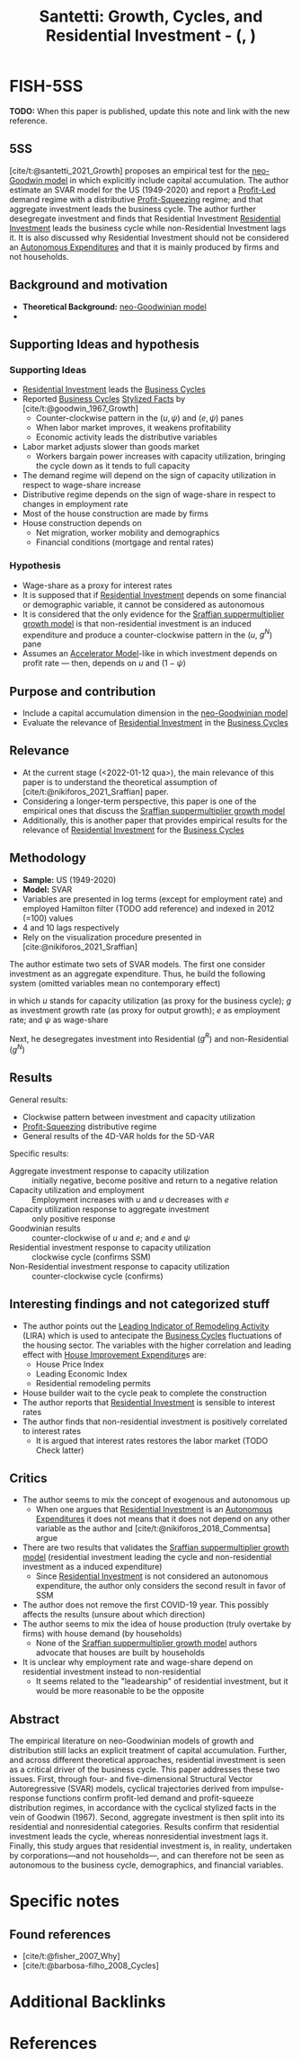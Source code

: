 :PROPERTIES:
:ID:       9d5a9a25-3547-4034-be53-c8a62ec19ef6
:ROAM_REFS: @santetti__Growth
:END:
#+title:
#+OPTIONS: num:nil ^:{} toc:nil
#+TITLE: Santetti: Growth, Cycles, and Residential Investment - (, )
#+hugo_base_dir: ~/BrainDump/
#+hugo_section: notes
#+hugo_categories: Unpublished
#+FILETAGS: ResidentialInvestment BusinessCycles
#+BIBLIOGRAPHY: ~/Org/zotero_refs.bib
#+cite_export: csl apa.csl



* FISH-5SS

*TODO:* When this paper is published, update this note and link with the new reference.

** 5SS

[cite/t:@santetti_2021_Growth] proposes an empirical test for the [[id:18b0984e-d8db-4fc3-b002-e080c92bd007][neo-Goodwin model]] in which explicitly include capital accumulation.
The author estimate an SVAR model for the US (1949-2020) and report a [[id:d0995978-0f50-4d11-a71e-477238903e19][Profit-Led]] demand regime with a distributive [[id:de34270e-0ae3-44b3-a344-a58d4a3d15d1][Profit-Squeezing]] regime; and that aggregate investment leads the business cycle.
The author further desegregate investment and finds that Residential Investment [[id:fdc30f2d-7aa9-4327-ab12-3c59475223cb][Residential Investment]] leads the business cycle while non-Residential Investment lags it.
It is also discussed why Residential Investment should not be considered an [[id:27df9b84-b199-482f-8197-bed51d7f1311][Autonomous Expenditures]] and that it is mainly produced by firms and not households.


** Background and motivation

- *Theoretical Background:* [[id:18b0984e-d8db-4fc3-b002-e080c92bd007][neo-Goodwinian model]]
-


** Supporting Ideas and hypothesis


*** Supporting Ideas

- [[id:fdc30f2d-7aa9-4327-ab12-3c59475223cb][Residential Investment]] leads the [[id:380b31ad-cdd5-4367-af2c-9ee199a085e7][Business Cycles]]
- Reported [[id:380b31ad-cdd5-4367-af2c-9ee199a085e7][Business Cycles]] [[id:8e9dd4a4-0f29-46d1-b8e4-5befe4df94cb][Stylized Facts]] by [cite/t:@goodwin_1967_Growth]
  - Counter-clockwise pattern in the $(u, \psi)$ and $(e, \psi)$ panes
  - When labor market improves, it weakens profitability
  - Economic activity leads the distributive variables
- Labor market adjusts slower than goods market
  - Workers bargain power increases with capacity utilization, bringing the cycle down as it tends to full capacity
- The demand regime will depend on the sign of capacity utilization in respect to wage-share increase
- Distributive regime depends on the sign of wage-share in respect to changes in employment rate
- Most of the house construction are made by firms
- House construction depends on
  - Net migration, worker mobility and demographics
  - Financial conditions (mortgage and rental rates)

*** Hypothesis

- Wage-share as a proxy for interest rates
- It is supposed that if [[id:fdc30f2d-7aa9-4327-ab12-3c59475223cb][Residential Investment]] depends on some financial or demographic variable, it cannot be considered as autonomous
- It is considered that the only evidence for the [[id:ed384551-c7ba-492f-be69-15906157ef9d][Sraffian suppermultiplier growth model]] is that non-residential investment is an induced expenditure and produce a counter-clockwise pattern in the ($u$, $g^{N}$) pane
- Assumes an [[id:fe75d8ad-4d2a-4c6d-94d4-d55610598944][Accelerator Model]]-like in which investment depends on profit rate --- then, depends on $u$ and $(1 - \psi)$

** Purpose and contribution

- Include a capital accumulation dimension in the [[id:18b0984e-d8db-4fc3-b002-e080c92bd007][neo-Goodwinian model]]
- Evaluate the relevance of [[id:fdc30f2d-7aa9-4327-ab12-3c59475223cb][Residential Investment]] in the [[id:380b31ad-cdd5-4367-af2c-9ee199a085e7][Business Cycles]]

** Relevance

- At the current stage (<2022-01-12 qua>), the main relevance of this paper is to understand the theoretical assumption of [cite/t:@nikiforos_2021_Sraffian] paper.
- Considering a longer-term perspective, this paper is one of the empirical ones that discuss the [[id:ed384551-c7ba-492f-be69-15906157ef9d][Sraffian suppermultiplier growth model]]
- Additionally, this is another paper that provides empirical results for the relevance of [[id:fdc30f2d-7aa9-4327-ab12-3c59475223cb][Residential Investment]] for the [[id:380b31ad-cdd5-4367-af2c-9ee199a085e7][Business Cycles]]


** Methodology


- *Sample:* US (1949-2020)
- *Model:* SVAR
- Variables are presented in log terms (except for employment rate) and employed Hamilton filter (TODO add reference) and indexed in 2012 (=100) values
- 4 and 10 lags respectively
- Rely on the visualization procedure presented in [cite:@nikiforos_2021_Sraffian]


The author estimate two sets of SVAR models.
The first one consider investment as an aggregate expenditure.
Thus, he build the following system (omitted variables mean no contemporary effect)

#+BEGIN_latex
\begin{equation}
u = u(u, g, \psi)
\end{equation}
#+END_latex
#+BEGIN_latex
\begin{equation}
g = g(g, u, \psi)
\end{equation}
#+END_latex
#+BEGIN_latex
\begin{equation}
e = e(e, u)
\end{equation}
#+END_latex
#+BEGIN_latex
\begin{equation}
\psi = \psi(\psi, e)
\end{equation}
#+END_latex
in which $u$ stands for capacity utilization (as proxy for the business cycle); $g$ as investment growth rate (as proxy for output growth); $e$ as employment rate; and $\psi$ as wage-share

Next, he desegregates investment into Residential ($g^{R}$) and non-Residential ($g^{N}$)
#+BEGIN_latex
\begin{equation}
g^{R} = g^{R}(g^{R}, g^{N}, \psi)
\end{equation}
#+END_latex
#+BEGIN_latex
\begin{equation}
g^{N} = g^{N}(g^{N}, u, e)
\end{equation}
#+END_latex
#+BEGIN_latex
\begin{equation}
u = u(u, g^{R}, \psi)
\end{equation}
#+END_latex
#+BEGIN_latex
\begin{equation}
e = e(e, g^{R}, u)
\end{equation}
#+END_latex
#+BEGIN_latex
\begin{equation}
\psi = \psi(\psi, g^{N}, e)
\end{equation}
#+END_latex

** Results

General results:
- Clockwise pattern between investment and capacity utilization
- [[id:de34270e-0ae3-44b3-a344-a58d4a3d15d1][Profit-Squeezing]] distributive regime
- General results of the 4D-VAR holds for the 5D-VAR

Specific results:
- Aggregate investment response to capacity utilization :: initially negative, become positive and return to a negative relation
- Capacity utilization and employment :: Employment increases with $u$ and $u$ decreases with $e$
- Capacity utilization response to aggregate investment :: only positive response
- Goodwinian results :: counter-clockwise of $u$ and $e$; and $e$ and $\psi$
- Residential investment response to capacity utilization :: clockwise cycle (confirms SSM)
- Non-Residential investment response to capacity utilization :: counter-clockwise cycle (confirms)


** Interesting findings and not categorized stuff

- The author points out the [[id:60476e6a-4541-433f-bfe9-de2106cd7deb][Leading Indicator of Remodeling Activity]] (LIRA) which is used to antecipate the [[id:380b31ad-cdd5-4367-af2c-9ee199a085e7][Business Cycles]] fluctuations of the housing sector.
  The variables with the higher correlation and leading effect with [[id:38892e14-3e1b-45b0-b860-db23d1979148][House Improvement Expenditure]]s are:
  - House Price Index
  - Leading Economic Index
  - Residential remodeling permits
- House builder wait to the cycle peak to complete the construction
- The author reports that [[id:fdc30f2d-7aa9-4327-ab12-3c59475223cb][Residential Investment]] is sensible to interest rates
- The author finds that non-residential investment is positively correlated to interest rates
  - It is argued that interest rates restores the labor market (TODO Check latter)

** Critics

- The author seems to mix the concept of exogenous and autonomous up
  - When one argues that [[id:fdc30f2d-7aa9-4327-ab12-3c59475223cb][Residential Investment]] is an [[id:27df9b84-b199-482f-8197-bed51d7f1311][Autonomous Expenditures]] it does not means that it does not depend on any other variable as the author and [cite/t:@nikiforos_2018_Commentsa] argue
- There are two results that validates the [[id:ed384551-c7ba-492f-be69-15906157ef9d][Sraffian suppermultiplier growth model]] (residential investment leading the cycle and non-residential investment as a induced expenditure)
  - Since [[id:fdc30f2d-7aa9-4327-ab12-3c59475223cb][Residential Investment]] is not considered an autonomous expenditure, the author only considers the second result in favor of SSM
- The author does not remove the first COVID-19 year. This possibly affects the results (unsure about which direction)
- The author seems to mix the idea of house production (truly overtake by firms) with house demand (by households)
  - None of the [[id:ed384551-c7ba-492f-be69-15906157ef9d][Sraffian suppermultiplier growth model]] authors advocate that houses are built by households
- It is unclear why employment rate and wage-share depend on residential investment instead to non-residential
  - It seems related to the "leadearship" of residential investment, but it would be more reasonable to be the opposite


** Abstract

#+BEGIN_ABSTRACT
The empirical literature on neo-Goodwinian models of growth and distribution still lacks an explicit treatment of capital accumulation. Further, and across different theoretical approaches, residential investment is seen as a critical driver of the business cycle. This paper addresses these two issues. First, through four- and five-dimensional Structural Vector Autoregressive (SVAR) models, cyclical trajectories derived from impulse-response functions confirm profit-led demand and profit-squeeze distribution regimes, in accordance with the cyclical stylized facts in the vein of Goodwin (1967). Second, aggregate investment is then split into its residential and nonresidential categories. Results confirm that residential investment leads the cycle, whereas nonresidential investment lags it. Finally, this study argues that residential investment is, in reality, undertaken by corporations—and not households—, and can therefore not be seen as autonomous to the business cycle, demographics, and financial variables.
#+END_ABSTRACT


* Specific notes

** Found references

- [cite/t:@fisher_2007_Why]
- [cite/t:@barbosa-filho_2008_Cycles]

* Additional Backlinks

* References

#+print_bibliography:
